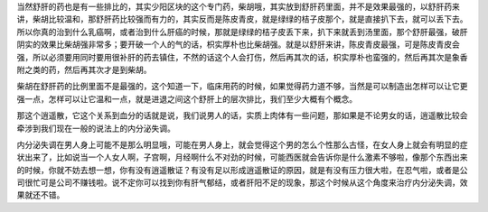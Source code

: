 当然舒肝的药也是有一些排比的，其实少阳区块的这个专门药，柴胡哦，其实放到舒肝药里面，并不是效果最强的，以舒肝药来讲，柴胡比较温和，那舒肝药比较强而有力的，其实反而是陈皮青皮，就是绿绿的桔子皮那个，就是直接扒下去，就可以丢下去。所以你真的治到什么乳癌啊，或者治到什么肝癌的时候，那就是绿绿的桔子皮丢下来，扒下来就丢到汤里面，那个舒肝最强，破肝阴实的效果比柴胡强非常多；要开破一个人的气的话，枳实厚朴也比柴胡强。就是以舒肝来讲，陈皮青皮最强，可是陈皮青皮会强，所以必须要用同时要用很补肝的药去镇住，不然的话这个人会打伤，然后再其次的话，枳实厚朴也蛮强的，然后再其次是象香附之类的药，然后再其次才是到柴胡。
 
柴胡在舒肝药的比例里面不是最强的，这个知道一下，临床用药的时候，如果觉得药力道不够，当然是可以制造出怎样可以让它更强一点，怎样可以让它温和一点，就是进退之间这个舒肝上的层次排比，我们至少大概有个概念。

那这个逍遥散，它这个关系到血分的话就是说，我们说男人的话，实质上肉体有一些问题，那如果是不论男女的话，逍遥散比较会牵涉到我们现在一般的说法上的内分泌失调。
 
内分泌失调在男人身上可能不是那么明显哦，可能在男人身上，就会觉得这个男的怎么个性那么古怪，在女人身上就会有明显的症状出来了，比如说当一个人女人啊，子宫啊，月经啊什么不对劲的时候，可能西医就会告诉你是什么激素不够啦，像那个东西出来的时候，你就不妨去想一想，你有没有逍遥散证？有没有足以形成逍遥散证的原因，就是有没有压力很大啦，在忍气啦，或者是公司很忙可是公司不赚钱啦。说不定你可以找到你有肝气郁结，或者肝阳不足的现象，那这个时候从这个角度来治疗内分泌失调，效果就还不错。
